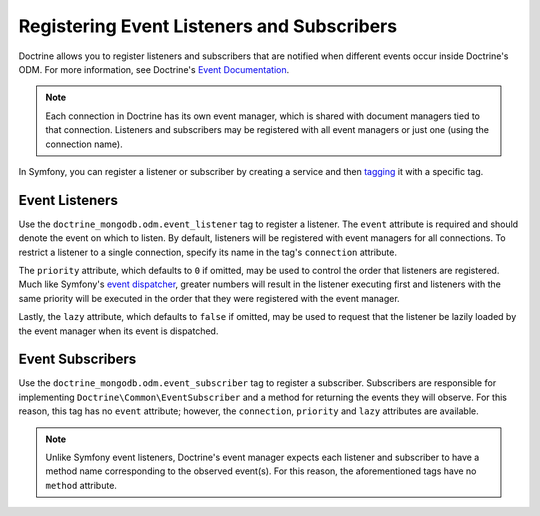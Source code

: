 Registering Event Listeners and Subscribers
===========================================

Doctrine allows you to register listeners and subscribers that are notified
when different events occur inside Doctrine's ODM. For more information,
see Doctrine's `Event Documentation`_.

.. note::

    Each connection in Doctrine has its own event manager, which is shared with
    document managers tied to that connection. Listeners and subscribers may be
    registered with all event managers or just one (using the connection name).

In Symfony, you can register a listener or subscriber by creating a service
and then `tagging`_ it with a specific tag.

Event Listeners
---------------

Use the ``doctrine_mongodb.odm.event_listener`` tag to
register a listener. The ``event`` attribute is required and should denote
the event on which to listen. By default, listeners will be registered with
event managers for all connections. To restrict a listener to a single
connection, specify its name in the tag's ``connection`` attribute.

The ``priority`` attribute, which defaults to ``0`` if omitted, may be used
to control the order that listeners are registered. Much like Symfony's
`event dispatcher`_, greater numbers will result in the listener executing
first and listeners with the same priority will be executed in the order that
they were registered with the event manager.

Lastly, the ``lazy`` attribute, which defaults to ``false`` if omitted, may
be used to request that the listener be lazily loaded by the event manager
when its event is dispatched.

.. configuration-block::

    .. code-block:: yaml

        services:
            my_doctrine_listener:
                class:   Acme\HelloBundle\Listener\MyDoctrineListener
                # ...
                tags:
                    -  { name: doctrine_mongodb.odm.event_listener, event: postPersist }

    .. code-block:: xml

        <service id="my_doctrine_listener" class="Acme\HelloBundle\Listener\MyDoctrineListener">
            <!-- ... -->
            <tag name="doctrine_mongodb.odm.event_listener" event="postPersist" />
        </service>

    .. code-block:: php

        $definition = new Definition('Acme\HelloBundle\Listener\MyDoctrineListener');
        // ...
        $definition->addTag('doctrine_mongodb.odm.event_listener', [
            'event' => 'postPersist',
        ]);
        $container->setDefinition('my_doctrine_listener', $definition);

Event Subscribers
-----------------

Use the ``doctrine_mongodb.odm.event_subscriber`` tag
to register a subscriber. Subscribers are responsible for implementing
``Doctrine\Common\EventSubscriber`` and a method for returning the events
they will observe. For this reason, this tag has no ``event`` attribute;
however, the ``connection``, ``priority`` and ``lazy`` attributes are
available.

.. note::

    Unlike Symfony event listeners, Doctrine's event manager expects each
    listener and subscriber to have a method name corresponding to the observed
    event(s). For this reason, the aforementioned tags have no ``method``
    attribute.

.. _`event dispatcher`: http://symfony.com/doc/current/components/event_dispatcher/introduction.html
.. _`Event Documentation`: http://docs.doctrine-project.org/projects/doctrine-mongodb-odm/en/latest/reference/events.html
.. _`tagging`: https://symfony.com/doc/current/service_container/tags.html
